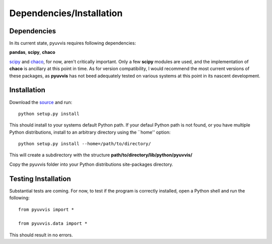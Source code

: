 Dependencies/Installation
=========================

Dependencies
------------
In its current state, pyuvvis requires following dependencies:

**pandas**, **scipy**, **chaco**

.. _scipy: http://www.scipy.org
.. _chaco: http://code.enthought.com/chaco/

scipy_ and chaco_, for now, aren't critically important.  Only a few **scipy** modules are used, 
and the implementation of **chaco** is ancillary at this point in time.  As for version compatibility, I would
recommend the most current versions of these packages, as **pyuvvis** has not beed adequately 
tested on various systems at this point in its nascent development.


Installation
------------

Download the source_ and run::

    python setup.py install

This should install to your systems default Python path.  If your defaul Python path is not found, or you have multiple Python distributions,
install to an arbitrary directory using the ``home'' option::

    python setup.py install --home=/path/to/directory/

This will create a subdirectory with the structure **path/to/directory/lib/python/pyuvvis/**

Copy the pyuvvis folder into your Python distributions site-packages directory.  

Testing Installation
--------------------

Substantial tests are coming.  For now, to test if the program is correctly installed, open a Python shell and run the following::

    from pyuvvis import *

    from pyuvvis.data import *

This should result in no errors.  

.. _source: https://github.com/hugadams/pyuvvis





　

　

　
